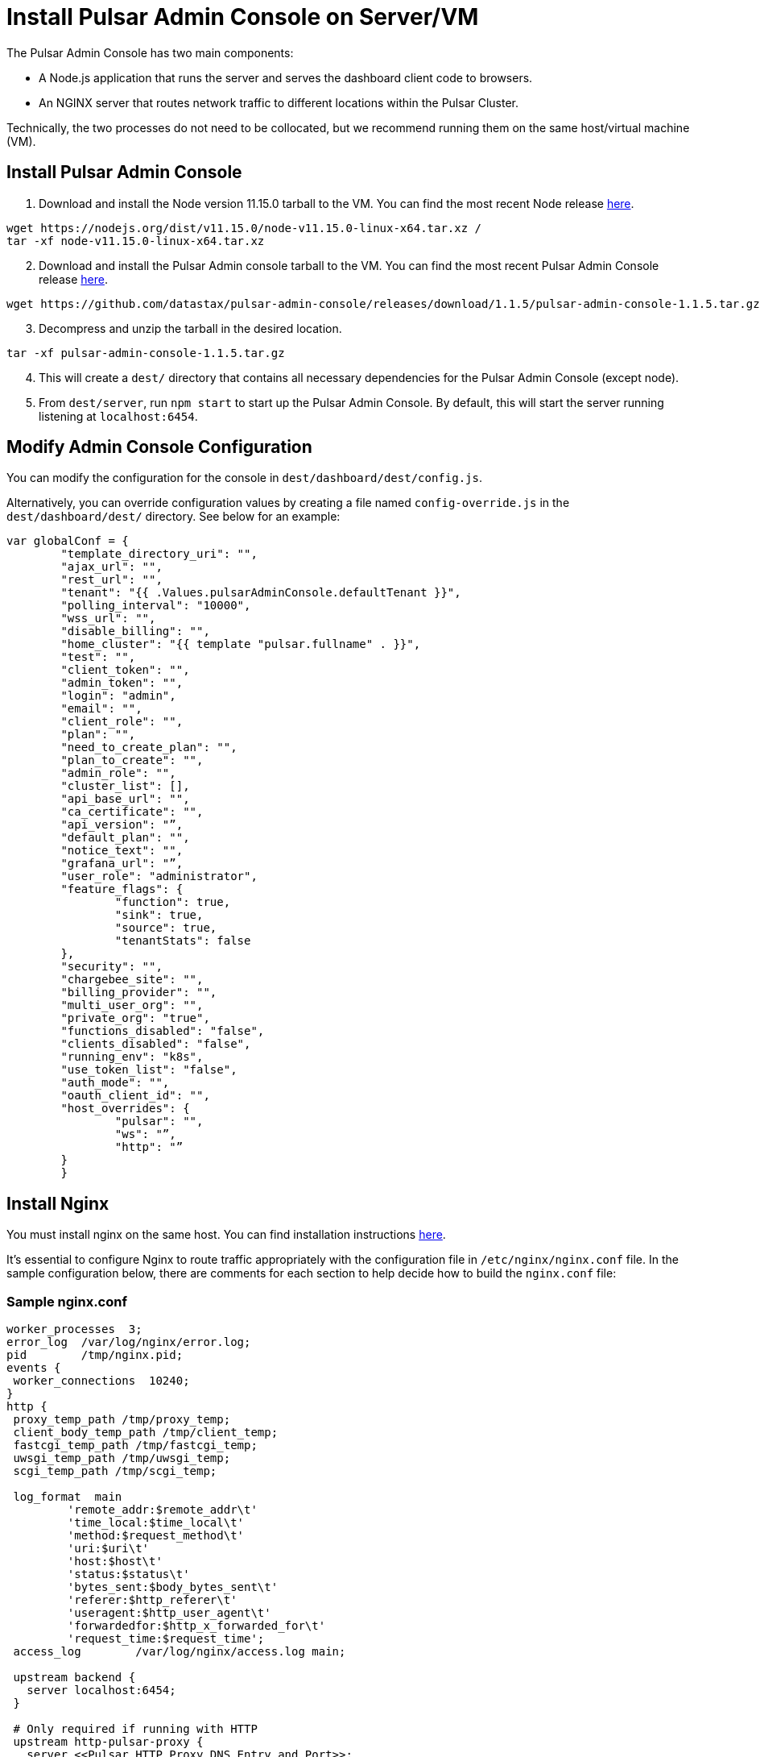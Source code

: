 = Install Pulsar Admin Console on Server/VM

:page-tag: luna-streaming,dev,install,admin,pulsar,javascript

The Pulsar Admin Console has two main components: 

* A Node.js application that runs the server and serves the dashboard client code to browsers. 
* An NGINX server that routes network traffic to different locations within the Pulsar Cluster. 

Technically, the two processes do not need to be collocated, but we recommend running them on the same host/virtual machine (VM).

== Install Pulsar Admin Console

. Download and install the Node version 11.15.0 tarball to the VM. You can find the most recent Node release https://nodejs.org/en/download/[here].

----
wget https://nodejs.org/dist/v11.15.0/node-v11.15.0-linux-x64.tar.xz / 
tar -xf node-v11.15.0-linux-x64.tar.xz
----
[start=2]
. Download and install the Pulsar Admin console tarball to the VM. You can find the most recent Pulsar Admin Console release https://github.com/datastax/pulsar-admin-console/releases[here].

----
wget https://github.com/datastax/pulsar-admin-console/releases/download/1.1.5/pulsar-admin-console-1.1.5.tar.gz
----

[start=3]
. Decompress and unzip the tarball in the desired location.

----
tar -xf pulsar-admin-console-1.1.5.tar.gz
----
[start=4]
. This will create a `dest/` directory that contains all necessary dependencies for the Pulsar Admin Console (except node).
. From `dest/server`, run `npm start` to start up the Pulsar Admin Console. By default, this will start the server running listening at `localhost:6454`.

== Modify Admin Console Configuration

You can modify the configuration for the console in `dest/dashboard/dest/config.js`. 

Alternatively, you can override configuration values by creating a file named `config-override.js` in the `dest/dashboard/dest/` directory. See below for an example:

----
var globalConf = {
    	"template_directory_uri": "",
    	"ajax_url": "",
    	"rest_url": "",
    	"tenant": "{{ .Values.pulsarAdminConsole.defaultTenant }}",
    	"polling_interval": "10000",
    	"wss_url": "",
    	"disable_billing": "",
    	"home_cluster": "{{ template "pulsar.fullname" . }}",
    	"test": "",
    	"client_token": "",
    	"admin_token": "",
    	"login": "admin",
    	"email": "",
    	"client_role": "",
    	"plan": "",
    	"need_to_create_plan": "",
    	"plan_to_create": "",
    	"admin_role": "",
    	"cluster_list": [],
    	"api_base_url": "",
    	"ca_certificate": "",
    	"api_version": "”,
    	"default_plan": "",
    	"notice_text": "",
    	"grafana_url": "”,
    	"user_role": "administrator",
    	"feature_flags": {
        	"function": true,
        	"sink": true,
        	"source": true,
        	"tenantStats": false
    	},
    	"security": "",
    	"chargebee_site": "",
    	"billing_provider": "",
    	"multi_user_org": "",
    	"private_org": "true",
    	"functions_disabled": "false",
    	"clients_disabled": "false",
    	"running_env": "k8s",
    	"use_token_list": "false",
    	"auth_mode": "",
    	"oauth_client_id": "",
    	"host_overrides": {
        	"pulsar": "",
        	"ws": "”,
        	"http": "”
    	}
	}
----

== Install Nginx

You must install nginx on the same host. You can find installation instructions https://docs.nginx.com/nginx/admin-guide/installing-nginx/installing-nginx-open-source/[here].

It’s essential to configure Nginx to route traffic appropriately with the configuration file in `/etc/nginx/nginx.conf` file. In the sample configuration below, there are comments for each section to help decide how to build the `nginx.conf` file:

=== Sample nginx.conf
----
worker_processes  3;
error_log  /var/log/nginx/error.log;
pid        /tmp/nginx.pid;
events {
 worker_connections  10240;
}
http {
 proxy_temp_path /tmp/proxy_temp;
 client_body_temp_path /tmp/client_temp;
 fastcgi_temp_path /tmp/fastcgi_temp;
 uwsgi_temp_path /tmp/uwsgi_temp;
 scgi_temp_path /tmp/scgi_temp;

 log_format  main
         'remote_addr:$remote_addr\t'
         'time_local:$time_local\t'
         'method:$request_method\t'
         'uri:$uri\t'
         'host:$host\t'
         'status:$status\t'
         'bytes_sent:$body_bytes_sent\t'
         'referer:$http_referer\t'
         'useragent:$http_user_agent\t'
         'forwardedfor:$http_x_forwarded_for\t'
         'request_time:$request_time';
 access_log        /var/log/nginx/access.log main;

 upstream backend {
   server localhost:6454;
 }

 # Only required if running with HTTP
 upstream http-pulsar-proxy {
   server <<Pulsar HTTP Proxy DNS Entry and Port>>;
 }

 # Only required if running with HTTPS
 upstream https-pulsar-proxy {
   server <<Pulsar HTTPS Proxy DNS Entry and Port>>;
 }

 # Only required if running Pulsar Burnell
 # Burnell is meant to run collocated with the Pulsar Proxy and the Pulsar Websocket Proxy
 # https://github.com/datastax/burnell
 upstream pulsar-burnell {
   server <<Pulsar Burnell DNS Entry and Port>>;
 }

 # Only required if running websocket on Pulsar Proxy
 # Should target either the ws or the wss port depending on the upstream scheme
 upstream ws-pulsar-proxy {
   server <<Pulsar Websocket Proxy DNS Entry and Port>>
 }

 ## Only required if using Open ID Connect for authenticating the Pulsar Admin Console
 upstream identity-provider {
    server <<Identity Provider DNS Entry and Port>>;
 }

 # For all location blocks, use the correct scheme for upstream targets
 server {

       location /ruok {
         access_log off;
         return 200 "I'm good\n";
       }

       # Routes traffic to the Pulsar Admin Console server
       location / {
          proxy_set_header Host $host;
          proxy_set_header X-Forwarded-For $remote_addr;
          proxy_set_header X-Forwarded-Proto $scheme;
          proxy_pass_header Set-Cookie;
          proxy_pass http://backend;
       }

       # Routes traffic to the websocket proxy
       location /ws/ {
         # Use https or http depending on configuration
         proxy_pass https://ws-pulsar-proxy;
         proxy_http_version 1.1;
         proxy_set_header Upgrade $http_upgrade;
         proxy_set_header Connection "Upgrade";
         proxy_set_header Host $host;
       }

       # General cluster forwarding rule for functions
       # Use the correct scheme in the proxy_pass
       location ^~ /api/v1/<<Pulsar cluster name>>/functions {
         proxy_set_header Accepts application/json;
         rewrite ^/api/v1/<<Pulsar cluster name>>/functions/(.*)$ /admin/v3/functions/$1 break;
         proxy_pass http://http-pulsar-proxy$uri$is_args$args;
       }

       # Cluster forwarding rule for sinks
       # Use the correct scheme in the proxy_pass
       location ^~ /api/v1/<<Pulsar cluster name>>/sinks {
         rewrite ^/api/v1/<<Pulsar cluster name>>/sinks/(.*)$ /admin/v3/sinks/$1 break;
         proxy_pass http://http-pulsar-proxy$uri$is_args$args;
       }

       # Cluster forwarding rule for sources
       # Use the correct scheme in the proxy_pass
       location ^~ /api/v1/<<Pulsar cluster name>>/sources {
         rewrite ^/api/v1/<<Pulsar cluster name>>/sources/(.*)$ /admin/v3/sources/$1 break;
         proxy_pass http://http-pulsar-proxy$uri$is_args$args;
       }

       # Cluster forwarding rule for Burnell
       # Use the correct scheme in the proxy_pass
       location ^~ /api/v2/<<Pulsar cluster name>>/br/ {
         rewrite ^/api/v2/<<Pulsar cluster name>>/br/(.*)$ /$1 break;
         proxy_pass https://pulsar-burnell$uri$is_args$args;
       }

       # Forwarding rule api v2 (Burnell)
       # Use the correct scheme in the proxy_pass
       location ^~ /api/v2/<<Pulsar cluster name>> {
         rewrite ^/api/v2/<<Pulsar cluster name>>/(.*)$ /admin/v2/$1 break;
         proxy_pass http://pulsar-burnell$uri$is_args$args;
       }

       # Forwarding rule api v1
       # Use the correct scheme in the proxy_pass
       location ^~ /api/v1/<<Pulsar cluster name>> {
         rewrite ^/api/v1/<<Pulsar cluster name>>/(.*)$ /admin/v2/$1 break;
         proxy_pass http://http-pulsar-proxy$uri$is_args$args;
       }

       # For use when keycloak is the authentication/identity provider
       # Use the correct scheme in the proxy_pass
       # For Okta, use /token for <<Identity Provider Token Endpoint>>. https://developer.okta.com/docs/reference/api/oidc/#token
       location ^~ /api/v1/auth/token {
         rewrite  ^.*$ <<Identity Provider Token Endpoint>> break;
         proxy_pass http://$uri$is_args$args;
       }
d
       listen 8080 default_server;

       # When using SSL/TLS, add the below block.
       listen 8443 ssl;
       ssl_certificate <</path/to/tls.crt>>;
       ssl_certificate_key <</path/to/tls.key>>;
       ssl_protocols TLSv1.2 TLSv1.3;

 }

 server {

   location = /nginx_status {
     stub_status;

     access_log off;
     allow 127.0.0.1;
     deny all;

   }

   listen 8081 ;

 }

}
----

== Next 

To install the admin console in a cloud environment, see the xref::admin-console-tutorial.adoc[Admin Console Tutorial].
